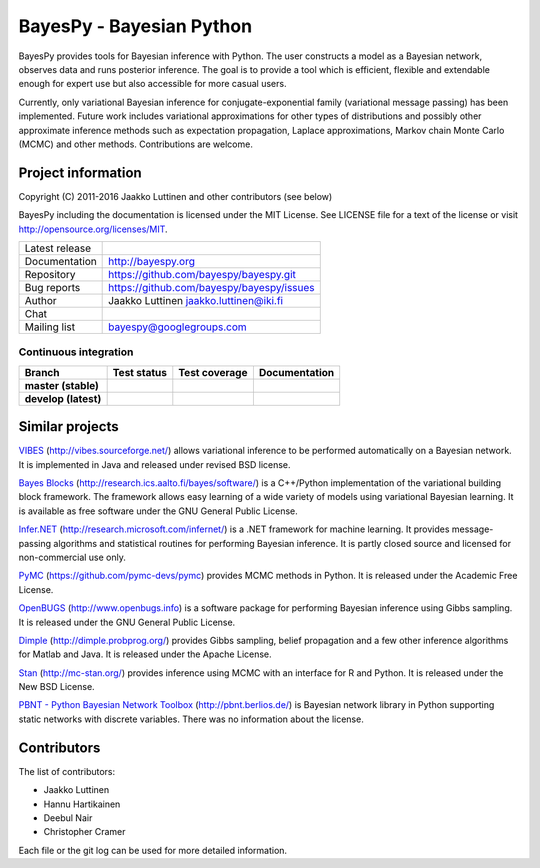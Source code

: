BayesPy - Bayesian Python
=========================

BayesPy provides tools for Bayesian inference with Python.  The user
constructs a model as a Bayesian network, observes data and runs
posterior inference.  The goal is to provide a tool which is
efficient, flexible and extendable enough for expert use but also
accessible for more casual users.

Currently, only variational Bayesian inference for
conjugate-exponential family (variational message passing) has been
implemented.  Future work includes variational approximations for
other types of distributions and possibly other approximate inference
methods such as expectation propagation, Laplace approximations,
Markov chain Monte Carlo (MCMC) and other methods. Contributions are
welcome.


Project information
-------------------

Copyright (C) 2011-2016 Jaakko Luttinen and other contributors (see below)

BayesPy including the documentation is licensed under the MIT License. See
LICENSE file for a text of the license or visit
http://opensource.org/licenses/MIT.

.. |chat| image:: https://badges.gitter.im/Join%20Chat.svg
   :target: https://gitter.im/bayespy/bayespy?utm_source=badge&utm_medium=badge&utm_campaign=pr-badge
.. |release| image:: https://badge.fury.io/py/bayespy.svg
   :target: https://pypi.python.org/pypi/bayespy

============== =============================================
Latest release |release| 
Documentation  http://bayespy.org
Repository     https://github.com/bayespy/bayespy.git
Bug reports    https://github.com/bayespy/bayespy/issues
Author         Jaakko Luttinen jaakko.luttinen@iki.fi
Chat           |chat|
Mailing list   bayespy@googlegroups.com
============== =============================================


Continuous integration
++++++++++++++++++++++

.. |travismaster| image:: https://travis-ci.org/bayespy/bayespy.svg?branch=master
   :target: https://travis-ci.org/bayespy/bayespy/
   :align: middle
.. |travisdevelop| image:: https://travis-ci.org/bayespy/bayespy.svg?branch=develop
   :target: https://travis-ci.org/bayespy/bayespy/
   :align: middle
.. |covermaster| image:: https://coveralls.io/repos/bayespy/bayespy/badge.svg?branch=master
   :target: https://coveralls.io/r/bayespy/bayespy?branch=master
   :align: middle
.. |coverdevelop| image:: https://coveralls.io/repos/bayespy/bayespy/badge.svg?branch=develop
   :target: https://coveralls.io/r/bayespy/bayespy?branch=develop
   :align: middle
.. |docsmaster| image:: https://img.shields.io/badge/docs-master-blue.svg?style=flat
   :target: http://www.bayespy.org/en/stable/
   :align: middle
.. |docsdevelop| image:: https://img.shields.io/badge/docs-develop-blue.svg?style=flat
   :target: http://www.bayespy.org/en/latest/
   :align: middle

==================== =============== ============== =============
Branch               Test status     Test coverage  Documentation
==================== =============== ============== =============
**master (stable)**  |travismaster|  |covermaster|  |docsmaster|
**develop (latest)** |travisdevelop| |coverdevelop| |docsdevelop|
==================== =============== ============== =============
 

Similar projects
----------------

`VIBES <http://vibes.sourceforge.net/>`_
(http://vibes.sourceforge.net/) allows variational inference to be
performed automatically on a Bayesian network.  It is implemented in
Java and released under revised BSD license.

`Bayes Blocks <http://research.ics.aalto.fi/bayes/software/>`_
(http://research.ics.aalto.fi/bayes/software/) is a C++/Python
implementation of the variational building block framework.  The
framework allows easy learning of a wide variety of models using
variational Bayesian learning.  It is available as free software under
the GNU General Public License.

`Infer.NET <http://research.microsoft.com/infernet/>`_
(http://research.microsoft.com/infernet/) is a .NET framework for
machine learning.  It provides message-passing algorithms and
statistical routines for performing Bayesian inference.  It is partly
closed source and licensed for non-commercial use only.

`PyMC <https://github.com/pymc-devs/pymc>`_
(https://github.com/pymc-devs/pymc) provides MCMC methods in Python.
It is released under the Academic Free License.

`OpenBUGS <http://www.openbugs.info>`_ (http://www.openbugs.info) is a
software package for performing Bayesian inference using Gibbs
sampling.  It is released under the GNU General Public License.

`Dimple <http://dimple.probprog.org/>`_ (http://dimple.probprog.org/) provides
Gibbs sampling, belief propagation and a few other inference algorithms for
Matlab and Java.  It is released under the Apache License.

`Stan <http://mc-stan.org/>`_ (http://mc-stan.org/) provides inference using
MCMC with an interface for R and Python.  It is released under the New BSD
License.

`PBNT - Python Bayesian Network Toolbox <http://pbnt.berlios.de/>`_
(http://pbnt.berlios.de/) is Bayesian network library in Python supporting
static networks with discrete variables.  There was no information about the
license.


Contributors
------------

The list of contributors:

* Jaakko Luttinen

* Hannu Hartikainen

* Deebul Nair

* Christopher Cramer

Each file or the git log can be used for more detailed information.
